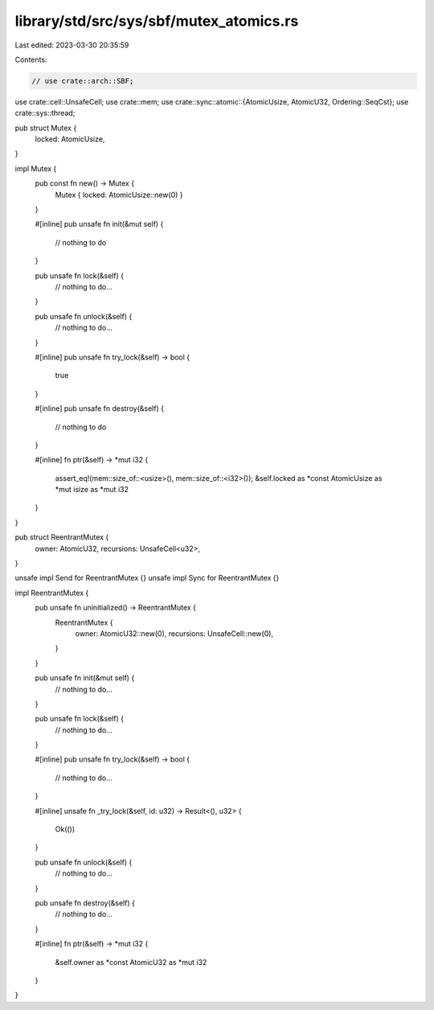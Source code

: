 library/std/src/sys/sbf/mutex_atomics.rs
========================================

Last edited: 2023-03-30 20:35:59

Contents:

.. code-block:: rs

    // use crate::arch::SBF;
use crate::cell::UnsafeCell;
use crate::mem;
use crate::sync::atomic::{AtomicUsize, AtomicU32, Ordering::SeqCst};
use crate::sys::thread;

pub struct Mutex {
    locked: AtomicUsize,
}

impl Mutex {
    pub const fn new() -> Mutex {
        Mutex { locked: AtomicUsize::new(0) }
    }

    #[inline]
    pub unsafe fn init(&mut self) {
        // nothing to do
    }

    pub unsafe fn lock(&self) {
        // nothing to do...
    }

    pub unsafe fn unlock(&self) {
        // nothing to do...
    }

    #[inline]
    pub unsafe fn try_lock(&self) -> bool {
        true
    }

    #[inline]
    pub unsafe fn destroy(&self) {
        // nothing to do
    }

    #[inline]
    fn ptr(&self) -> *mut i32 {
        assert_eq!(mem::size_of::<usize>(), mem::size_of::<i32>());
        &self.locked as *const AtomicUsize as *mut isize as *mut i32
    }
}

pub struct ReentrantMutex {
    owner: AtomicU32,
    recursions: UnsafeCell<u32>,
}

unsafe impl Send for ReentrantMutex {}
unsafe impl Sync for ReentrantMutex {}

impl ReentrantMutex {
    pub unsafe fn uninitialized() -> ReentrantMutex {
        ReentrantMutex {
            owner: AtomicU32::new(0),
            recursions: UnsafeCell::new(0),
        }
    }

    pub unsafe fn init(&mut self) {
        // nothing to do...
    }

    pub unsafe fn lock(&self) {
        // nothing to do...
    }

    #[inline]
    pub unsafe fn try_lock(&self) -> bool {
        // nothing to do...
    }

    #[inline]
    unsafe fn _try_lock(&self, id: u32) -> Result<(), u32> {
        Ok(())
    }

    pub unsafe fn unlock(&self) {
        // nothing to do...
    }

    pub unsafe fn destroy(&self) {
        // nothing to do...
    }

    #[inline]
    fn ptr(&self) -> *mut i32 {
        &self.owner as *const AtomicU32 as *mut i32
    }
}


